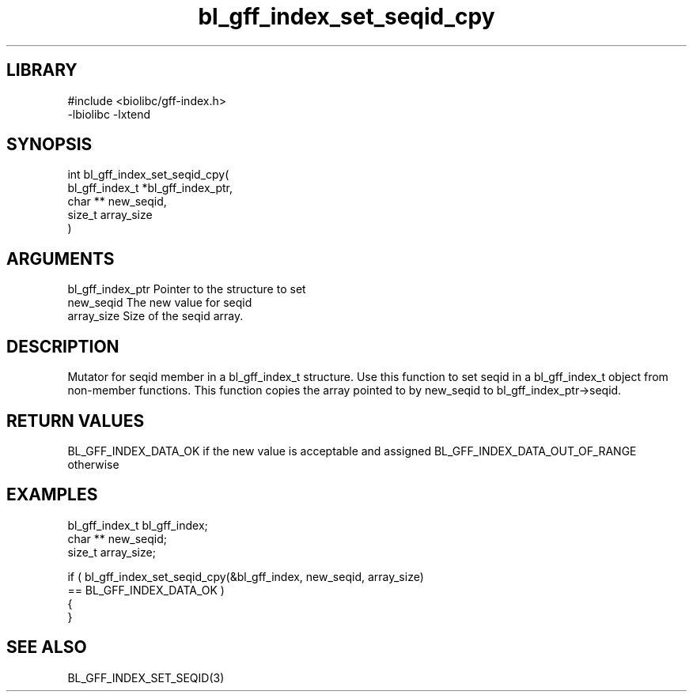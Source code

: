 \" Generated by c2man from bl_gff_index_set_seqid_cpy.c
.TH bl_gff_index_set_seqid_cpy 3

.SH LIBRARY
\" Indicate #includes, library name, -L and -l flags
.nf
.na
#include <biolibc/gff-index.h>
-lbiolibc -lxtend
.ad
.fi

\" Convention:
\" Underline anything that is typed verbatim - commands, etc.
.SH SYNOPSIS
.PP
.nf
.na
int     bl_gff_index_set_seqid_cpy(
            bl_gff_index_t *bl_gff_index_ptr,
            char ** new_seqid,
            size_t array_size
            )
.ad
.fi

.SH ARGUMENTS
.nf
.na
bl_gff_index_ptr Pointer to the structure to set
new_seqid       The new value for seqid
array_size      Size of the seqid array.
.ad
.fi

.SH DESCRIPTION

Mutator for seqid member in a bl_gff_index_t structure.
Use this function to set seqid in a bl_gff_index_t object
from non-member functions.  This function copies the array pointed to
by new_seqid to bl_gff_index_ptr->seqid.

.SH RETURN VALUES

BL_GFF_INDEX_DATA_OK if the new value is acceptable and assigned
BL_GFF_INDEX_DATA_OUT_OF_RANGE otherwise

.SH EXAMPLES
.nf
.na

bl_gff_index_t  bl_gff_index;
char **         new_seqid;
size_t          array_size;

if ( bl_gff_index_set_seqid_cpy(&bl_gff_index, new_seqid, array_size)
        == BL_GFF_INDEX_DATA_OK )
{
}
.ad
.fi

.SH SEE ALSO

BL_GFF_INDEX_SET_SEQID(3)

